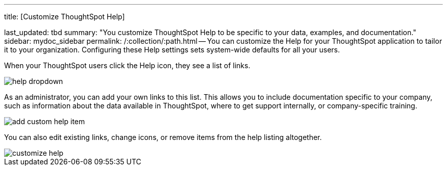 '''

title: [Customize ThoughtSpot Help]

last_updated: tbd summary: "You customize ThoughtSpot Help to be specific to your data, examples, and documentation." sidebar: mydoc_sidebar permalink: /:collection/:path.html -- You can customize the Help for your ThoughtSpot application to tailor it to your organization.
Configuring these Help settings sets system-wide defaults for all your users.

When your ThoughtSpot users click the Help icon, they see a list of links.

image::help_dropdown.png[]

As an administrator, you can add your own links to this list.
This allows you to include documentation specific to your company, such as information about the data available in ThoughtSpot, where to get support internally, or company-specific training.

image::add_custom_help_item.png[]

You can also edit existing links, change icons, or remove items from the help listing altogether.

image::customize_help.png[]
